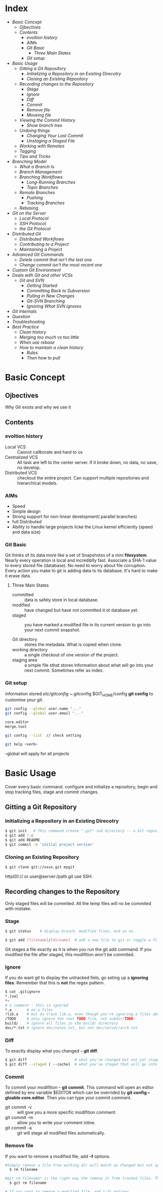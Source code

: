 * Index
- [[* Basic Concept][Basic Concept]]
  - [[* Ojbectives][Ojbectives]]
  - [[* Contents][Contents]]
    - [[* evoltion history][evoltion history]]
    - [[* AIMs][AIMs]]
    - [[* Git Basic][Git Basic]]
      - [[* Three Main States][Three Main States]]
    - [[* Git setup][Git setup]]
- [[* Basic Usage][Basic Usage]]
  - [[* Gitting a Git Repository][Gitting a Git Repository]]
    - [[* Initializing a Repository in an Existing Direcotry][Initializing a Repository in an Existing Direcotry]]
    - [[* Cloning an Existing Repository][Cloning an Existing Repository]]
  - [[* Recording changes to the Repository][Recording changes to the Repository]]
    - [[* Stage][Stage]]
    - [[* Ignore][Ignore]]
    - [[* Diff][Diff]]
    - [[* Commit][Commit]]
    - [[* Remove file][Remove file]]
    - [[* Moveing file][Moveing file]]
  - [[* Viewing the Commit History][Viewing the Commit History]]
    - [[* Show branch tree][Show branch tree]]
  - [[* Undoing things][Undoing things]]
    - [[* Changing Your Last Commit][Changing Your Last Commit]]
    - [[* Unstaging a Staged File][Unstaging a Staged File]]
  - [[* Working with Remotes][Working with Remotes]]
  - [[* Tagging][Tagging]]
  - [[* Tips and Tricks][Tips and Tricks]]
- [[* Branching Model][Branching Model]]
  - [[* What a Branch Is][What a Branch Is]]
  - [[* Branch Management][Branch Management]]
  - [[* Branching Workflows][Branching Workflows]]
    - [[* Long-Running Branches][Long-Running Branches]]
    - [[* Topic Branches][Topic Branches]]
  - [[* Remote Branches][Remote Branches]]
    - [[* Pushing][Pushing]]
    - [[* Tracking Branches][Tracking Branches]]
  - [[* Rebasing][Rebasing]]
- [[* Git on the Server][Git on the Server]]
  - [[* Local Protocol][Local Protocol]]
  - [[* SSH Protocol][SSH Protocol]]
  - [[* the Git Protocol][the Git Protocol]]
- [[* Distributed Git][Distributed Git]]
  - [[* Distributed Workflows][Distributed Workflows]]
  - [[* Contributing to a Project][Contributing to a Project]]
  - [[* Maintaining a Project][Maintaining a Project]]
- [[* Advanced Git Commands][Advanced Git Commands]]
  - [[* Delete commit that isn't the last one][Delete commit that isn't the last one]]
  - [[* Change commit isn't the most recent one][Change commit isn't the most recent one]]
- [[* Custom Git Environment][Custom Git Environment]]
- [[* Deals with Git and other VCSs][Deals with Git and other VCSs]]
  - [[* Git and SVN][Git and SVN]]
    - [[* Getting Started][Getting Started]]
    - [[* Committing Back to Subversion][Committing Back to Subversion]]
    - [[* Pulling in New Changes][Pulling in New Changes]]
    - [[* Git-SVN Branching][Git-SVN Branching]]
    - [[* Ignoring What SVN ignores][Ignoring What SVN ignores]]
- [[* Git Internals][Git Internals]]
- [[* Question][Question]]
- [[* Troubleshooting][Troubleshooting]]
- [[* Best Practice][Best Practice]]
  - [[* Clean history][Clean history]]
  - [[* Merging too much vs too little][Merging too much vs too little]]
  - [[* When use rebase][When use rebase]]
  - [[* How to maintain a clean history][How to maintain a clean history]]
    - [[* Rules][Rules]]
    - [[* Then how to pull][Then how to pull]]

* Basic Concept
** Ojbectives
Why Git exists and why we use it
** Contents
*** evoltion history
- Local VCS :: Cannot callborate and hard to us
- Centralized VCS :: All task are left to the center server. If it broke down, no data, no save, no develop.
- Distributed VCS :: checkout the entire project. Can support multiple repositories and hierarchical models.
*** AIMs
- Speed
- Simple design
- Strong support for non-linear development( parallel branches)
- full Distributed
- Ability to handle large projects licke the Linux kernel efficiently (speed and data size)
*** Git Basic
Git thinks of its data more like a set of Snapshotss of a mini *filesystem*.
Nearly every operation is local and incrediblly fast.
Associate a SHA-1 value to every stored file (database). No need to worry about file corruption.
Every action you make to git is adding data to its database. It's hard to make it erase data.

**** Three Main States
- committed :: data is safely store in local database.
- modified :: have changed but have not committed it ot database yet.
- staged :: you have marked a modified file in its current version to go into your next commit snapshot.

- Git directory :: stores the metadata. What is copied when clone.
- working directory :: a single checkout of one version of the project.
- staging area :: a simple file sthat stores information about what will go into your next commit. Sometimes refer as index.

*** Git setup
information stored /etc/gitconfig  ~/.gitconfig $GIT_HOME/config
*git config* to customise your git.

#+BEGIN_SRC sh
git config --global user.name "..."
git config --global user.email "..."

core.editor
merge.tool

git config --list  // check setting

git help <verb>
#+END_SRC
--global will apply for all projects

* Basic Usage
Cover every basic command. configure and initialize a repository, begin and stop tracking files, stage and commit changes.
** Gitting a Git Repository
*** Initializing a Repository in an Existing Direcotry
#+BEGIN_SRC sh
$ git init   # This command create ".git" sub directory -- a Git repository skeleton.
$ git add *.c
$ git add README
$ git commit -m 'initial project version'
#+END_SRC

*** Cloning an Existing Repository
#+BEGIN_SRC sh
  $ git clone git://xxxx.git mygit
#+END_SRC
http(0):// or user@server:/path.git use SSH.

** Recording changes to the Repository
Only staged files will be commited. All the temp files will no be commited with mistake.

*** Stage
#+BEGIN_SRC sh
  $ git status    # display branch, modified files, and so on.
  
  $ git add [filename]/[dirname]  # add a new file to git or toggle a file as staged.
#+END_SRC

Git stages a file exactly as it is when you run the git add command. If you modified the file after staged, this modifition won't be commited.

*** Ignore
If you do want git to display the untracked fiels, go seting up a *ignoring files*.
Remember that this is *not* the regex pattern.
#+BEGIN_SRC sh
  $ cat .gitignore
  *.[oa]
  *~
  # a comment - this is ignored
  *.a       # no.a files
  !lib.a    # but do track lib.a, even though you're ignoring.a files above
  /TODO     # only ignore the root TODO file, not subdir/TODO
  build/    # ignore all files in the build/ directory
  doc/*.txt # ignore doc/notes.txt, but not doc/server/arch.txt
#+END_SRC

*** Diff
To exactly display what you changed -- *git diff*.
#+BEGIN_SRC sh
  $ git diff                      # what you've changed but not yet staged.
  $ git diff --staged ( --cache)  # what you've staged that will go into your next commit.
#+END_SRC

*** Commit
To commit your modifition -- *git commit*.
This command will open an editor defined by env variable $EDITOR which can be overrided by *git config --gloable core.editor*.
Then you can type your commit comment.
- git commit -v :: will give you a more specific modifition comment.
- git commit -m :: allow you to write your comment inline.
- git commit -a :: git will stage all modified files automatically.

*** Remove file
If you want to remove a modified file, add *-f* options.
#+BEGIN_SRC sh
#Simply remove a file from working dir will match as Changed but not updated
  $ rm filename

#git rm filename* is the right way the remove it from tracked files. This removing will commit.
  $ git rm filename

# If you want to remove a modified file, add *-f* options.
  $ git rm filename -f

# Just simple remove it from tracking and want to keep it on disk.
  $ git rm --cached filename

# Pay attendtion to the '\'. This is because git do its own filename expansion
  $ git rm log/\*.log
  $ git rm \*~
#+END_SRC

*** Moveing file
If you rename a file, no metadata is stored in Git that tells it your
renamed the file. But usually,Git is smart about figuring that out.

Here is the command to rename a file in Git
#+BEGIN_SRC sh
  $ git mv file_from file_to

# command is equivalent. Git figures out that it's a rename implilcitly.
  $ mv README.txt README
  $ git rm README.txt
  $ git add README  
#+END_SRC

** Viewing the Commit History
#+BEGIN_SRC sh
  $ git log -p  # show the diff introduced in each commit.
  $ git log -2  # display last 2 entries.

  $ git log --stat  #option prints below each commit entry a list of modified files, how many files were changed, and how many lines in those files were added and removed. It also puts a summary of the information at the end.

  $ git log --pretty=xx # this option allow you to sepcify the output format
  $ git log --prety=oneline  # good for display tones of messages.
  $ git log --prety=format:"%h - %an, %ar : %s"  # user define format
#+END_SRC
*formatting options for the git log pretty*
|--------+------------------------------------------------|
| Option | Description of Ouput                           |
|--------+------------------------------------------------|
| %H     | Commit hash                                    |
| %h     | Abbreviated commit hash                        |
| %T     | Tree hash                                      |
| %t     | Abbreviated tree hash                          |
| %P     | Parent hashes                                  |
| %p     | Abbreviated Parent hash                        |
| %an    | Author name                                    |
| %ae    | Author email                                   |
| %ad    | Author date (format respects the -date=option) |
| %ar    | Author date relative                           |
| %cn    | Committer name                                 |
| %ce    | committer email                                |
| %cd    | Committer date                                 |
| %cr    | Committer date relative                        |
| %s     | Subject                                        |
|--------+------------------------------------------------|
The /author/ is the person who originally wrote the work, whereas the /committer/ is the person who last applied the work.

*Common git log Output Formatting Options*
|-----------------+-----------------------------------------------------------------------------------------------------------|
| Option          | Description                                                                                               |
|-----------------+-----------------------------------------------------------------------------------------------------------|
| -p              | Show the patch introduced with each commit                                                                |
| --stat          | Show statistics for files modified in each commit                                                         |
| --shortstat     | Display only the changed/insertions/deletions line from the --stat command                                |
| --name-only     | Show the list of files modified after the commit information                                              |
| --name-status   | Show the list of files affected with added/modified/deleted information as well.                          |
| --abbrev-commit | Show only the first few charachters of the SHA-1 checksum instead of all 40.                              |
| --relative-date | Display the date in a relative format (for example, "2 weeks ago") instead of using the full date format. |
| --graph         | Display an ASCII graph of the branch and merge history beside the log output.                             |
| --pretty        | Show commits in an alternate format. Include /oneline/, /short/,/full/,/fuller/ and /format/.             |
|-----------------+-----------------------------------------------------------------------------------------------------------|

*Common git log Filtering Options*
|-------------------+-----------------------------------------------------------------------------|
| Option            | Description                                                                 |
|-------------------+-----------------------------------------------------------------------------|
| -(n)              | SHow only the last n commits.                                               |
| --since, --after  | Limit the commits to those made after the specified date.                   |
| --until, --before |                                                                             |
| --grep            | Search for keywords in the commmit messages.                                |
| --author          | Only show commits in which the author entry matches the specified string.   |
| --committer       | Only show commits in which the commiter entry matches the specified string. |
|-------------------+-----------------------------------------------------------------------------|

This command works with lots of formats. "2008-1-15", "2 years 1 day 3minutes ago".
You need to add *--all-match* for specify multiple conditions.

GUI -- gitk , SourceTree

*** Show branch tree
[[http://stackoverflow.com/questions/2421011/output-of-git-branch-in-tree-like-fashion][stack_over_flow_link]]
1. =git log --graph --simplify-by-decoration --pretty=format:'%d' --all=
2. =git log --graph --oneline --decorate --all=
3. =git log --graph --pretty=oneline --abbrev-commit=

git config --global alias.lgb "log --graph --pretty=format:'%Cred%h%Creset -%C(yellow)%d%Creset %s %Cgreen(%cr) %C(bold blue)<%an>%Creset%n' --abbrev-commit --date=relative --branches"
git lgb

I use it by including these aliases in my ~/.gitconfig file:

[alias]
    l = log --graph --oneline --decorate
    ll = log --graph --oneline --decorate --branches --tags
    lll = log --graph --oneline --decorate --all


** Undoing things
*** Changing Your Last Commit
=$ git commit --amend=
This command takes your staging area and uses it for the commit. When you forget to add some files, or mess up your commit message, then you want to commit again.

*** Unstaging a Staged File
#+BEGIN_SRC sh
  $ git reset HEAD <file>                 # to unstage files

  # command below are dangous as they will override working dir.
  
  $ git checkout <file>                   # to discard the changes you've made
  $ git checkout [commit_hash] [file]     # retrieve particular revision file
#+END_SRC
Remember, anything that is committed in Git can almost always be recovered. Even commits that were on branches that were deleted or commits that were overwritten with an --amend commit can be recovered.
However, anything you lose that was never committed is likely never to be seen again.

** Working with Remotes
/Remote repositories/ are versions of your project that are hosted on the Internet or network somewhere.

#+BEGIN_SRC sh
# will list the shortnames of each remote handle you've specified. Adding "-v" to display the URL instead on only the shortname.  
  $ git remote -v  
  $ git remote add [shortname] [url]    # Then you can use the name to reference the URL
  $ git remote show [remote-name]
  $ git remote rename xx xx
  $ git remote rm [remote-name]      

  $ git fetch [remote-name]

  $ git pull                            # to auto matically fetch and then merge a remote branch into your current branch.

  $ git push [remote-name] [branch-local-name:][branch-name] # Need  write access and nobody has pushed in the meantime. Otherwise, you need to pull first.
  
#+END_SRC

** Tagging
#+BEGIN_SRC sh
  $ git tag                             # List teh available tags
  $ git tag -l v1.4.2.*                 # List only the 1.4.2 series.
#+END_SRC
- Lightweight tag :: is very much like a branch that doesn't change.
- Annotated tag :: Stored as full objects in the Git database. They're check-summed; contain the tagger name, e-mail, and date;have a tagging message and can be signed and verified with GNU Privacy Guard.

#+BEGIN_SRC sh
  $ git tag -a v1.4 -m "tagging message"
  $ git tag -a v1.4 [checksum]          # tagging later
  $ git show v1.4

  $ git tag v1.4-lw

  $ git push origin v1.5                # sharing Tags
#+END_SRC

** Tips and Tricks
#+BEGIN_SRC sh
  $ source ~/.git-completion.bash       # auto-Completion. Or copy it into /etc/bash_completion.d/

  $ git config --global alias.co checkout
  $ git config --global alias.unsstage 'reset HEAD --'
  $ git config --global alias.visual "!gitk"  # to use external command.

#+END_SRC
* Branching Model
** What a Branch Is
When you commit, Git stores a commit object that comtains apointer to the snapshot of the content you staged, the author and message metadata, and zero or more pointerss to the commit or commits that were the direct parents of this commit.

- branch :: is simply a lightweight movable pointer to one of these commits. only store the 40 charachters of the commit it points to. It's cheap to craete and destory. Also fast.

- HEAD :: is a pointer to the Branch on which you currently working.

When committing, Git checksums each subdirectory and stores those three objects in the Git repository. Then create a commit object that has the metadata and a pointer to the root project tree. One /blob/ for the  contents of each of your files and tree object for specifying which file names are stored as awhich blobs.

** Branch Management
#+BEGIN_SRC sh
  $ git branch testing              # Create a new pointer at the same commit you're currently on.
  $ git checkout testing            # switch to testing branch.

  # the commands above is equivalent to below.
  $ git checkout -b testing

  $ git checkout master
  $ git merge hotfix                # merge hotfix branch the current branch. But this command do nothing to hotfix branch.

  $ git branch                      # list all branches. "*" prefix indicates the current branch you're in
  $ git brance -v                   # list all branches as well as their last commit.
  $ git branch --merged             # figure out what state your branches are in
  $ git branch -d testing           # delete branch testing. Fail if there are work not merged yet.
  $ git branch -D testing           # Force delete.

#+END_SRC
merge hotfix branch to master. If master is ancester of hotfix, Git will execute /fast forward/. Else, Git does a three-way merge, using the two snapshots pointed to by the branch tips and the common ancestor of the two. Git will detect the closest ancestor smartly, which makes the merging smoothly. This will create merge commit that has more than one parent.

If there are conflicts, merging will pause. Use git status to find out the conflict files. Resolve them and add them to staging area. Then commit will create the merge commit. In the mean time, you can write some merge message.

** Branching Workflows
*** Long-Running Branches
Big complex projects.

You can have several branches that are always open and that you use for different stages of your development cycle; you can merge regularly from some of them into others.

It's generally easier to think about them as work silos, where sets of commits graduate to a more stable silo when they're fully tested

*** Topic Branches
Useful in projects of any size.

A /topic branch/ is a short-lived branch that you create and use for a single particular feature or related work.

This technique allows you to context-switch quickly and completely���������������������������because your work is separated into silos where all the changes in that branch have to do with that topic, it's easier to see what has happened during code review and such.

When you're branching and merging, everything is being done only in your Git repository���������������������������no server communication is happening.

** Remote Branches
Remote branches act as bookmarks to remind you where the branches on your remote repositories were the last time you connected to them.

*** Pushing
When you want to share a branch with the world, you need to push it up to a remote that you have write access to explicitly.

#+BEGIN_SRC sh
  $ git push origin serverfix[:aliasName]

  $ git push origin  :serverfix                    # delete the serverfix branch from the server. Empty local-branch indicates to delete.

#+END_SRC

It's important to note that when you do a fetch that brings down new remote branches, you don't automatically have local, editable copies of them. In other words, in this case, you don't have a new serverfix branch���you only have an origin/serverfix pointer that you can't modify.

*** Tracking Branches
Checking out a local branch from a remote branch automatically creates what is called a *tracking brach*. 
If you're on a tracking branch, Git automatically know which server and branch to push to or fetches all the remote references and then automatically merges in the corresponding remote branch, when typing git push/pull.

When you clone a repository, it generally automatically creates a /master/ branch that tracks origin/master.

#+BEGIN_SRC sh
    git checkout -b [newname] serverfix origin/serverfix  # This command gives you a local branch that you can work on that starts where orgin/serverfix is.
    git checkout --track origin/serverfix                 # equals to the command above
  
    #Git 1.8
    git branch -u upstream/foo
    git branch -u upstream/foo foo                        # If foo is not the current branch
  
    #Git 1.7
    git branch --set-upstream foo upstream/foo
#+END_SRC

** Rebasing
Different from the three-way merge commit, rebaseing takes the patch
of the change that since the common ancester and reapply it on the top
of the current commit.

At this point, master branch is ancestor of rebasing branch. You can
execute the fast-forward merge to master branch.

The snapshot is exactly the same as the one that created by merging.

However, rebase gives you a cleaner history. The log looks like a
linear history.

For those projects that you're trying to contribute but that you don't
maintain. The maintainer doesn't have to do any integration work --
just a fast-forward or a clean apply.

Rebase will omit the same textual changes commits automatically.


- Example a:

          A---B---C topic
         /
    D---E---F---G master

    From this point, the result of either of the following commands:
    #+BEGIN_SRC sh
      #simplly rebase commits that only on the current branch to master branch
      git rebase master

      git rebase master topic

      # command above equals to following:
      git checkout topic
      git rebase master
    #+END_SRC
    would be:

                  A'--B'--C' topic
                 /
    D---E---F---G master



- Example B:
                            H---I---J topicB
                           /
                  E---F---G  topicA
                 /
    A---B---C---D  master

    then the command

      =git rebase --onto master topicA topicB=

    would result in:

                 H'--I'--J'  topicB
                /
                | E---F---G  topicA
                |/
    A---B---C---D  master

    This is useful when topicB does not depend on topicA.

- Exampl C:
  A range of commits could also be removed with rebase. If we have the
  following situation:

    E---F---G---H---I---J  topicA

  then the command

    =git rebase --onto topicA~5 topicA~3 topicA=
  would result in the removal of commits F and G:

    E---H'---I'---J'  topicA


#+BEGIN_SRC sh
  # after resolve the conflicts

  git add resolved_file

  git rebase --skip
  git rebase --continue
  git rebase --abort
#+END_SRC

Do not rebase commits that you have pushed to a public repository.

When rebasing stuff, Git abandoning existing commits and creating new
ones. If you do follow the guidline, your collaborbators wil have to
re-merge their work also have a massive history.

* Git on the Server
Pulling and pushing changes from individuals' repositories could be confused. Instead, a public repository that everybody have access is more reasonable as it is online all the time and more managable.

A remote repository is generally a bare repository���a Git repository that has no working directory.

** Local Protocol
In this protocol, the remote repository is in another directory on disk. This is often used if everyone on your team has acces to a share filesystem such as an NFS mount.

#+BEGIN_SRC sh
  $ git clone /opt/git/project.git
  $ git clone file:///opt/git/project.git                    # less efficient
#+END_SRC
The main reason to specify the file:// prefix is if you want a clean copy of the repository with extraneous references or objects left out���generally after an import from another version-control system or something similar

** SSH Protocol
most common.

SSH is also the only network-based protocol that you can easily read from and write to. The other two network protocols (HTTP and Git) are generally *read-only*, so even if you have them available for the unwashed masses, you still need SSH for your own write commands.

#+BEGIN_SRC sh
$ git clone ssh: //user@ server:project.git
$ git clone user@server:project.git.    #it is OK to not specify the protocol
#+END_SRC

all data transfer is encrypted and authenticated. efficient, easy setup, commonly use.

however, it doesn't support anonymous read only access.

** the Git Protocol
This is a special daemon that comes packaged with Git; it listens on a dedicated port (9418) that provides a service similar to the SSH protocol, but with absolutely no authentication.

only with git-export-daemon-ok file will the daemon serve a repository.

fastest but no encrypt.

* Distributed Git
** Distributed Workflows

** Contributing to a Project
** Maintaining a Project
* Advanced Git Commands
** Delete commit that isn't the last one
1 	2c6a45b 	(HEAD) Adding public method to access protected method 	Tom
2 	ae45fab 	Updates to database interface 	Contractor 1
3 	77b9b82 	Improving database interface 	Contractor 2
4 	3c9093c 	Merged develop branch into master 	Tom
5 	b3d92c5 	Adding new Event CMS Module 	Paul
6 	7feddbb 	Adding CMS class and files 	Tom
7 	a809379 	Adding project to Git 	Tom
- Using Rebase
  Using the git log above we want to remove the following commits; 2 & 3 (ae45fab & 77b9b82). As they are consecutive commits we can use rebase.
  =git rebase --onto repair~3 repair~1 repair=
  =git rebase --onto <branch name>~<first commit number to remove> <branch name>~<first commit to be kept> <branch name>=
** Change commit isn't the most recent one
1. If you want to fix several flawed commits, pass the parent of the oldest one of them.

   #+BEGIN_SRC sh
     git rebase --interactive $parent_of_flawed_commit
   #+END_SRC

2. An editor will come up, with a list of all commits since the one you gave.
   - Change =pick= to =reword= (or on old versions of Git, to =edit=)
     in front of any commits you want to fix.

   - Once you save, Git will replay the listed commits.

3. For each commit you want to /reword/, Git will drop you back into
   your editor. For those marked with /edit/, Git will drops you into
   the shell. If you're in the shell:

   - Change the commit in any way you like.
   - git commit --amend
   - git rebase --continue

Incidentally, =$parent_of_flawed_commit= is equivalent to =$flawed_commit^=

* Custom Git Environment
- core.excludesfile ::
- core.paper ::
- core.autocrlf ::
- core.whitespace ::

* Deals with Git and other VCSs
** Git and SVN
*git svn* allow you to use Git as a valid client to a Subversion server, so you can use all the local features of Git.

Although you can easily do local branching and merging, it's generally best to keep your history as linear as possible by rebasing your work and avoiding doing things like simultaneously interacting with a Git remote repository.

*** Getting Started
#+BEGIN_SRC sh
  $ git svn clone file:///tmp/test-svn -T trunk -b branches -t tags  # Import svn Repository
  $ git svn clone file:///tmp/test-svn -s                            # equivalent command

  # this runs the equivalent of two commands
  $ git svn init
  $ git svn fetch URL
#+END_SRC

/git svn/ assumes that you won'thave multiple remotes and aves all its references to points on the remote server with no namespacing.

Tags are added as remote branches, not as real Git tags. Your Subversion import looks liake it has a remote named tags with branches under it.

*** Committing Back to Subversion
If you edit one of the files and commit it, you have a commit that exists in Git locally that doesn't exist on the Subversion server.
You need to push your changes upstream.

#+BEGIN_SRC sh
  $ git svn dcommit        # If any other push conflict, your commit will be rejected until you merge in their work.
#+END_SRC
/dcommit/ takes all the commits you've made on top of the Subversion server code, does a Subversion commit for each, and rewrites your local git commit to include a unique identifier.
 
As the checksums will change, it's not a good idea to use git and subversion server concurrently. If so, commit subversion first.

It's important to remember that unlike Git, which requires you to merge upstream work you don't yet have locally before you can push, git svn makes you do that only if the changes conflict.

*** Pulling in New Changes
#+BEGIN_SRC sh
  $ git svn rebase         # now that all your work is on top of what is on the Subversion server
#+END_SRC
Running git svn rebase every once in a while makes sure your code is always up to date. You need to be sure your working directory is clean when you run this, though. If you have local changes, you must either stash your work or temporarily commit it before running git svn rebase���otherwise, the command will stop if it sees that the rebase will result in a merge conflict.

*** Git-SVN Branching
The reason to prefer rebasing is that *Subversion has a linear history* and doesn't deal with merges like Git does, so git svn follows only the first parent when converting the snapshots into Subversion commits.

#+BEGIN_SRC sh
  $ git svn branch opera                  # create new branch
  $ svn copy trunk branches/opera         # equivalent

  $ git branch opera remotes/opera


  $ git svn log                           # works even offline. But no localy commited messages.
  $ git svn blame                         # equals to svn annotate
#+END_SRC
If you want to work on more than one branch simultaneously, you can set up local branches to dcommit to specific Subversion branches by starting them at the imported Subversion commit for that branch. If you want an opera branch that you can work on separately, you can run

*** Ignoring What SVN ignores
If you clone a Subversion repository that has svn:ignore properties set anywhere, you'll likely want to set corresponding .gitignore files so you don't accidentally commit files that you shouldn't. git svn has two commands to help with this issue. The first is =git svn create-ignore=, which automatically creates corresponding .git ignore files for you so your next commit can include them.

The second command is =git svn show-ignore=, which prints to stdout the lines you need to put in a .gitignore file so you can redirect the output into your project exclude file:
* Git Internals

* Question
 - how git pull work

 - difference between fetch and pull

 - when there are multiple remote branches and they are different from each other

What's below means ?

- This is important to remember, because the outcome is a project state that didn't exist on either of your computers when you pushed. If the changes are incompatible but don't conflict, you may get issues that are difficult to diagnose. This is different than using a Git server���in Git, you can fully test the state on your client system before publishing it, whereas in SVN, you can't ever be certain that the states immediately before commit and after commit are identical.

 - how git merge svn branch to another?  Not really clear about the background


 - how to commit svn as there are user name and password

 - If there is any way can setup ignore files without committing it ?

* Troubleshooting
- Insufficient permission when pulling or push or fetch

  #+BEGIN_SRC org
      error: insufficient permission for adding an object to repository database .git/objects
      fatal: failed to write object
      fatal: unpack-objects failed
  #+END_SRC

  May have mistakenly used sudo at some point in the past and given ownership to root rather than to yourself.
  
  [[http://stackoverflow.com/questions/18779442/error-while-pull-from-git-insufficient-permission-for-adding-an-object-to-repo][link]] 
  
  Solution:

  #+BEGIN_SRC shell
    sudo chown -R $USER:$USER "$(git rev-parse --show-toplevel)/.git"
  #+END_SRC




* Best Practice
** Clean history
 Balancing the need to clean up after mistakes (aka "rewriting
 history") using tools like 'git rebase', but then not doing it so
 much that you actually rewrite other peoples commits or lose all
 sight of the important history (like the fact that you tested one
 particular test, and if you then rewrite the history, all your
 testing is now dubious).

** Merging too much vs too little
So merging too much results in a very messy history, where you
can't see what the actual different "topics" were. And it results
in a tree where upstream (that is - me) can't review and pull the
features one by one.

** When use rebase
People can (and probably should) rebase their private trees (their own
work). That's a cleanup. But never other peoples code. That's a
"destroy history"

** How to maintain a clean history
*** Rules
1) You must never EVER destory other peoplese history. You must not
   rebase commits other people did.

   Notice that this really is about other peoples history, not about
   other peoples code. If they sent stuff to you as an emailed patch,
   and you applied it with "git am -s", then it's their code, but it's
   your history.

   So you can go wild on the "git rebase" thing on it, even though you
   didn't write the code, as long as the commit itself is your private
   one.

2) Minor clarification to the rule: once you've published your history
   in some public site, other people may be using it, and so now it's
   clearlly not you private history any more.

3) Keep your own history readable.

4) Don't expose your crap.
   This means: if you're still in the "git rebase" phase, you don't
   push it out. If it's not ready, you send patches around, or use
   private git trees (just as a "patch series replacement") that you
   don't tell the public at large about.

*** Then how to pull
And this is where it starts getting subtle: since you most not rebase
other peoples work, that means that you must never pull into a branch
that isn't already in good shape. Because after you've done a merge,
you can no longer rebase you commits.

1) Don't merge upstream code at random points.
   You should /never/ pull my tree at random points (this was my
   biggest issue with early git users - many developers would just
   pull my current random tree-of-the-day into their development
   trees). It makes your tree just a random mess of random
   development. Don't do it!
   
   If you want to sync up with major releases, do a

   #+BEGIN_SRC sh
     git pull linus-repo v2.6.29
   #+END_SRC
   
   A "merge v.x.xxx into devel branch" make complete sense. But not
   "Merge branch 'linux'".

2) Don't merge /downstream/ code at random points either.
   Here the "random points" comment is a dual thing. You should not
   mege random points as far as downstream is concerned (they should
   tell you what to merge, and why), but also not random points as far
   as your tree is concerned.
   
   Simple version: "Don't merge unrelated downstream stuff into your
   own topic branches."
   
   Slightly more complex version: "Always have a reason for merging
   downstream stuff". That reason might be: "This branch is the
   release branch, and is not the 'random development' branch, and I
   want to merge that ready feature into my release branch because
   it's going to be part of my next release".








